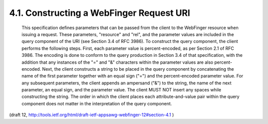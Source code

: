 4.1. Constructing a WebFinger Request URI
------------------------------------------------


   This specification defines parameters that can be passed from the
   client to the WebFinger resource when issuing a request.  These
   parameters, "resource" and "rel", and the parameter values are
   included in the query component of the URI (see Section 3.4 of RFC
   3986).  To construct the query component, the client performs the
   following steps.  First, each parameter value is percent-encoded, as
   per Section 2.1 of RFC 3986.  The encoding is done to conform to the
   query production in Section 3.4 of that specification, with the
   addition that any instances of the "=" and "&" characters within the
   parameter values are also percent-encoded.  Next, the client
   constructs a string to be placed in the query component by
   concatenating the name of the first parameter together with an equal
   sign ("=") and the percent-encoded parameter value.  For any
   subsequent parameters, the client appends an ampersand ("&") to the
   string, the name of the next parameter, an equal sign, and the
   parameter value.  The client MUST NOT insert any spaces while
   constructing the string.  The order in which the client places each
   attribute-and-value pair within the query component does not matter
   in the interpretation of the query component.



(draft 12, http://tools.ietf.org/html/draft-ietf-appsawg-webfinger-12#section-4.1 )
